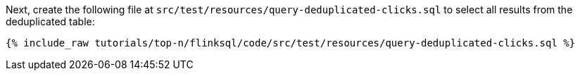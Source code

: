 Next, create the following file at `src/test/resources/query-deduplicated-clicks.sql` to select all results from the deduplicated table:
+++++
<pre class="snippet"><code class="sql">{% include_raw tutorials/top-n/flinksql/code/src/test/resources/query-deduplicated-clicks.sql %}</code></pre>
+++++
